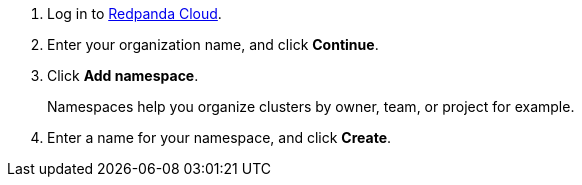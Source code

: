 . Log in to https://cloud.redpanda.com[Redpanda Cloud^].
. Enter your organization name, and click *Continue*.
. Click *Add namespace*. 
+
Namespaces help you organize clusters by owner, team, or project for example.

. Enter a name for your namespace, and click *Create*.
